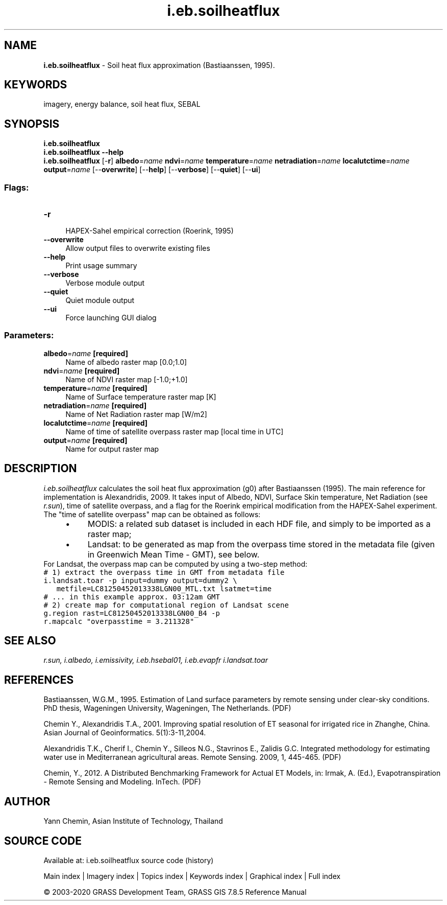.TH i.eb.soilheatflux 1 "" "GRASS 7.8.5" "GRASS GIS User's Manual"
.SH NAME
\fI\fBi.eb.soilheatflux\fR\fR  \- Soil heat flux approximation (Bastiaanssen, 1995).
.SH KEYWORDS
imagery, energy balance, soil heat flux, SEBAL
.SH SYNOPSIS
\fBi.eb.soilheatflux\fR
.br
\fBi.eb.soilheatflux \-\-help\fR
.br
\fBi.eb.soilheatflux\fR [\-\fBr\fR] \fBalbedo\fR=\fIname\fR \fBndvi\fR=\fIname\fR \fBtemperature\fR=\fIname\fR \fBnetradiation\fR=\fIname\fR \fBlocalutctime\fR=\fIname\fR \fBoutput\fR=\fIname\fR  [\-\-\fBoverwrite\fR]  [\-\-\fBhelp\fR]  [\-\-\fBverbose\fR]  [\-\-\fBquiet\fR]  [\-\-\fBui\fR]
.SS Flags:
.IP "\fB\-r\fR" 4m
.br
HAPEX\-Sahel empirical correction (Roerink, 1995)
.IP "\fB\-\-overwrite\fR" 4m
.br
Allow output files to overwrite existing files
.IP "\fB\-\-help\fR" 4m
.br
Print usage summary
.IP "\fB\-\-verbose\fR" 4m
.br
Verbose module output
.IP "\fB\-\-quiet\fR" 4m
.br
Quiet module output
.IP "\fB\-\-ui\fR" 4m
.br
Force launching GUI dialog
.SS Parameters:
.IP "\fBalbedo\fR=\fIname\fR \fB[required]\fR" 4m
.br
Name of albedo raster map [0.0;1.0]
.IP "\fBndvi\fR=\fIname\fR \fB[required]\fR" 4m
.br
Name of NDVI raster map [\-1.0;+1.0]
.IP "\fBtemperature\fR=\fIname\fR \fB[required]\fR" 4m
.br
Name of Surface temperature raster map [K]
.IP "\fBnetradiation\fR=\fIname\fR \fB[required]\fR" 4m
.br
Name of Net Radiation raster map [W/m2]
.IP "\fBlocalutctime\fR=\fIname\fR \fB[required]\fR" 4m
.br
Name of time of satellite overpass raster map [local time in UTC]
.IP "\fBoutput\fR=\fIname\fR \fB[required]\fR" 4m
.br
Name for output raster map
.SH DESCRIPTION
\fIi.eb.soilheatflux\fR calculates the soil heat flux approximation (g0)
after Bastiaanssen (1995). The main reference for implementation is Alexandridis, 2009.
It takes input of Albedo, NDVI, Surface Skin temperature, Net Radiation (see
\fIr.sun\fR), time of satellite overpass, and a flag for the Roerink empirical modification from the HAPEX\-Sahel experiment.
The \(dqtime of satellite overpass\(dq map can be obtained as follows:
.RS 4n
.IP \(bu 4n
MODIS: a related sub dataset is included in each HDF file, and simply
to be imported as a raster map;
.IP \(bu 4n
Landsat: to be generated as map from the overpass time stored in
the metadata file (given in Greenwich Mean Time \- GMT), see below.
.RE
For Landsat, the overpass map can be computed by using a two\-step method:
.br
.nf
\fC
# 1) extract the overpass time in GMT from metadata file
i.landsat.toar \-p input=dummy output=dummy2 \(rs
   metfile=LC81250452013338LGN00_MTL.txt lsatmet=time
# ... in this example approx. 03:12am GMT
# 2) create map for computational region of Landsat scene
g.region rast=LC81250452013338LGN00_B4 \-p
r.mapcalc \(dqoverpasstime = 3.211328\(dq
\fR
.fi
.SH SEE ALSO
\fI
r.sun,
i.albedo,
i.emissivity,
i.eb.hsebal01,
i.eb.evapfr
i.landsat.toar
\fR
.SH REFERENCES
.PP
Bastiaanssen, W.G.M., 1995.
Estimation of Land surface parameters by remote sensing under clear\-sky
conditions. PhD thesis, Wageningen University, Wageningen, The Netherlands.
(PDF)
.PP
Chemin Y., Alexandridis T.A., 2001. Improving spatial resolution of ET seasonal
for irrigated rice in Zhanghe, China. Asian Journal of Geoinformatics. 5(1):3\-11,2004.
.PP
Alexandridis T.K., Cherif I., Chemin Y., Silleos N.G., Stavrinos E.,
Zalidis G.C. Integrated methodology for estimating water use in Mediterranean
agricultural areas. Remote Sensing. 2009, 1, 445\-465.
(PDF)
.PP
Chemin, Y., 2012.
A Distributed Benchmarking Framework for Actual ET Models,
in: Irmak, A. (Ed.), Evapotranspiration \- Remote Sensing and Modeling. InTech.
(PDF)
.SH AUTHOR
Yann Chemin, Asian Institute of Technology, Thailand
.br
.SH SOURCE CODE
.PP
Available at: i.eb.soilheatflux source code (history)
.PP
Main index |
Imagery index |
Topics index |
Keywords index |
Graphical index |
Full index
.PP
© 2003\-2020
GRASS Development Team,
GRASS GIS 7.8.5 Reference Manual
